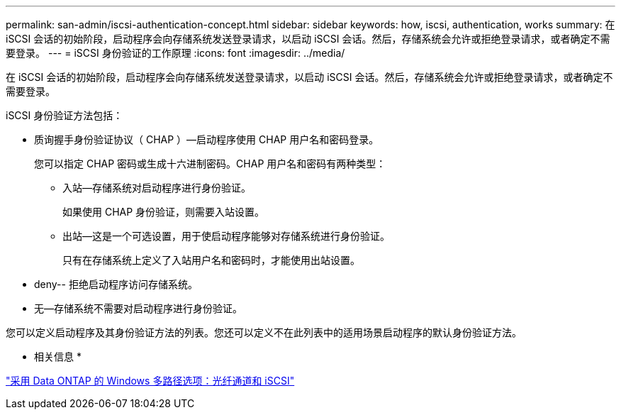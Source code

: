---
permalink: san-admin/iscsi-authentication-concept.html 
sidebar: sidebar 
keywords: how, iscsi, authentication, works 
summary: 在 iSCSI 会话的初始阶段，启动程序会向存储系统发送登录请求，以启动 iSCSI 会话。然后，存储系统会允许或拒绝登录请求，或者确定不需要登录。 
---
= iSCSI 身份验证的工作原理
:icons: font
:imagesdir: ../media/


[role="lead"]
在 iSCSI 会话的初始阶段，启动程序会向存储系统发送登录请求，以启动 iSCSI 会话。然后，存储系统会允许或拒绝登录请求，或者确定不需要登录。

iSCSI 身份验证方法包括：

* 质询握手身份验证协议（ CHAP ）—启动程序使用 CHAP 用户名和密码登录。
+
您可以指定 CHAP 密码或生成十六进制密码。CHAP 用户名和密码有两种类型：

+
** 入站—存储系统对启动程序进行身份验证。
+
如果使用 CHAP 身份验证，则需要入站设置。

** 出站—这是一个可选设置，用于使启动程序能够对存储系统进行身份验证。
+
只有在存储系统上定义了入站用户名和密码时，才能使用出站设置。



* deny-- 拒绝启动程序访问存储系统。
* 无—存储系统不需要对启动程序进行身份验证。


您可以定义启动程序及其身份验证方法的列表。您还可以定义不在此列表中的适用场景启动程序的默认身份验证方法。

* 相关信息 *

https://www.netapp.com/pdf.html?item=/media/19668-tr-3441.pdf["采用 Data ONTAP 的 Windows 多路径选项：光纤通道和 iSCSI"]
